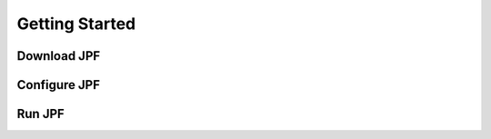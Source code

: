 Getting Started
===============

Download JPF
------------


Configure JPF
-------------


Run JPF
-------
